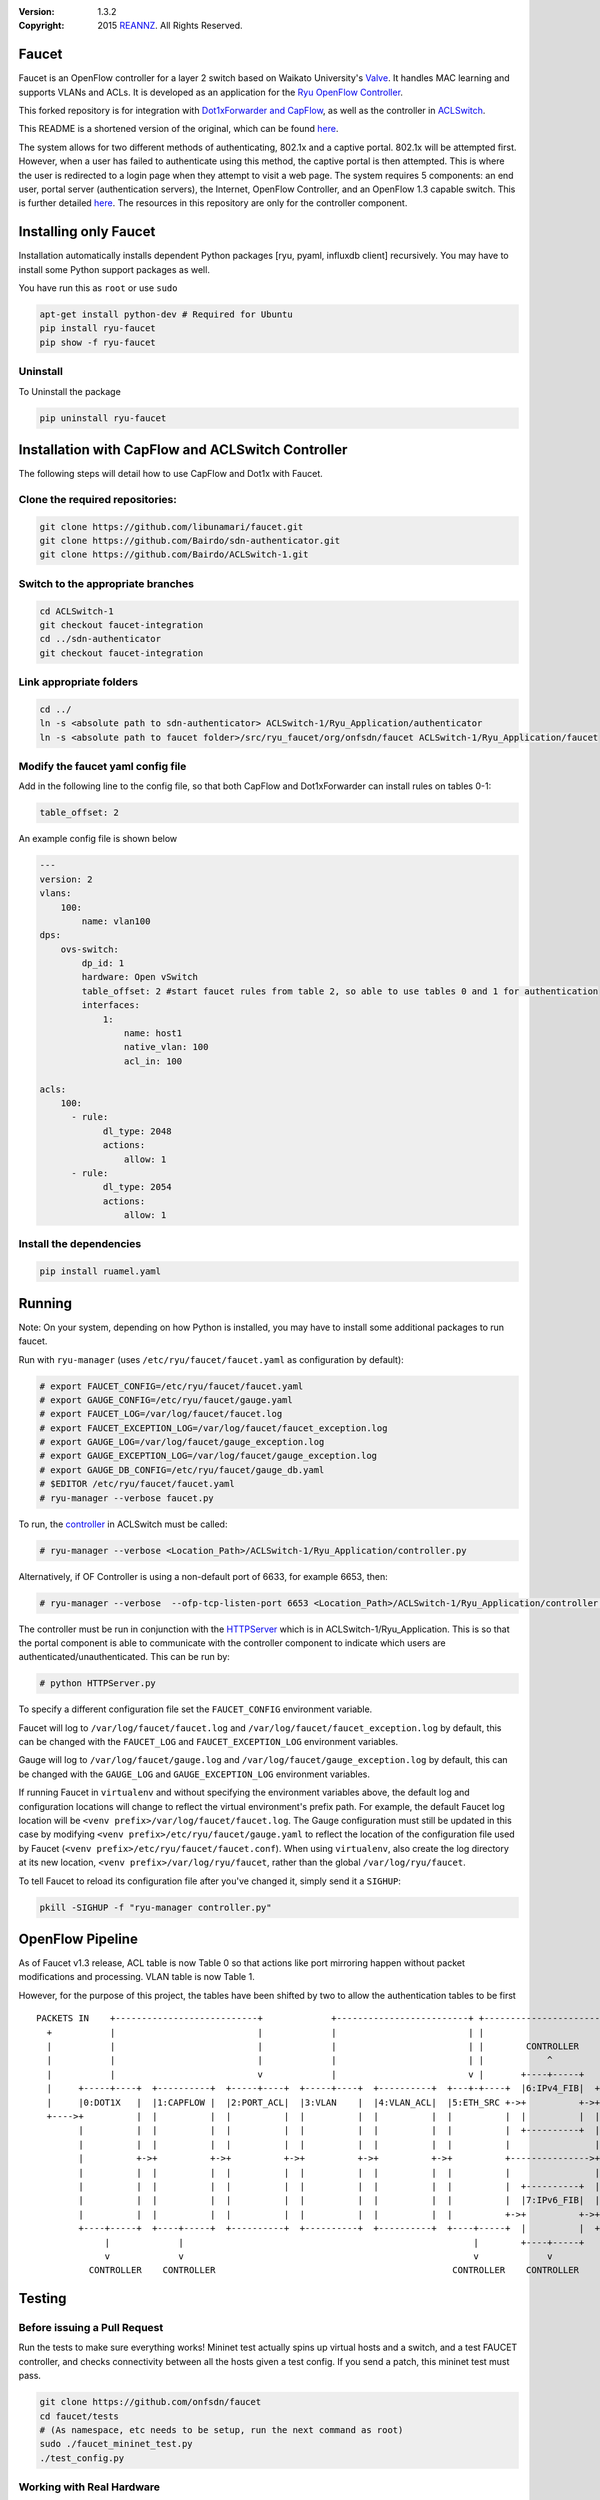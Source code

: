 :version: 1.3.2
:copyright: 2015 `REANNZ <http://www.reannz.co.nz/>`_.  All Rights Reserved.

.. meta::
   :keywords: OpenFlow, Ryu, Faucet, VLAN, SDN

======
Faucet
======

Faucet is an OpenFlow controller for a layer 2 switch based on Waikato University's `Valve <https://github.com/wandsdn/valve>`_. It handles MAC learning and supports VLANs and ACLs.  It is developed as an application for the `Ryu OpenFlow Controller <http://osrg.github.io/ryu/>`_.

This forked repository is for integration with  `Dot1xForwarder and CapFlow <https://github.com/Bairdo/sdn-authenticator/tree/faucet-integration>`_, as well as the controller in `ACLSwitch <https://github.com/Bairdo/ACLSwitch-1/tree/faucet-integration>`_.

This README is a shortened version of the original, which can be found `here <https://github.com/REANNZ/faucet/blob/master/README.rst>`_.

The system allows for two different methods of authenticating, 802.1x and a captive portal. 802.1x will be attempted first. However, when a user has failed to authenticate using this method, the captive portal is then attempted. This is where the user is redirected to a login page when they attempt to visit a web page. The system requires 5 components: an end user, portal server (authentication servers), the Internet, OpenFlow Controller, and an OpenFlow 1.3 capable switch. This is further detailed `here <https://github.com/Bairdo/sdn-authenticator/tree/faucet-integration>`_. The resources in this repository are only for the controller component. 


======================
Installing only Faucet
======================

Installation automatically installs dependent Python packages [ryu, pyaml, influxdb client] recursively. You may have to install some Python support packages as well.

You have run this as ``root`` or use ``sudo``

.. code:: bash

  apt-get install python-dev # Required for Ubuntu
  pip install ryu-faucet
  pip show -f ryu-faucet


Uninstall
---------
To Uninstall the package

.. code:: bash

  pip uninstall ryu-faucet
  
==================================================
Installation with CapFlow and ACLSwitch Controller
==================================================

The following steps will detail how to use CapFlow and Dot1x with Faucet.

Clone the required repositories:
--------------------------------

.. code:: bash

   git clone https://github.com/libunamari/faucet.git
   git clone https://github.com/Bairdo/sdn-authenticator.git 
   git clone https://github.com/Bairdo/ACLSwitch-1.git 

Switch to the appropriate branches
----------------------------------
.. code:: bash

   cd ACLSwitch-1
   git checkout faucet-integration
   cd ../sdn-authenticator
   git checkout faucet-integration
   
Link appropriate folders
-------------------------
.. code:: bash

   cd ../
   ln -s <absolute path to sdn-authenticator> ACLSwitch-1/Ryu_Application/authenticator
   ln -s <absolute path to faucet folder>/src/ryu_faucet/org/onfsdn/faucet ACLSwitch-1/Ryu_Application/faucet

Modify the faucet yaml config file
----------------------------------
Add in the following line to the config file, so that both CapFlow and Dot1xForwarder can install rules on tables 0-1:

.. code:: bash

   table_offset: 2

An example config file is shown below

.. code:: bash

   ---
   version: 2
   vlans:
       100:
           name: vlan100
   dps:
       ovs-switch:
           dp_id: 1
           hardware: Open vSwitch
           table_offset: 2 #start faucet rules from table 2, so able to use tables 0 and 1 for authentication
           interfaces:
               1:
                   name: host1
                   native_vlan: 100
                   acl_in: 100
            
   acls:
       100:
         - rule:
               dl_type: 2048
               actions:
                   allow: 1
         - rule:
               dl_type: 2054
               actions:
                   allow: 1

Install the dependencies
------------------------
.. code:: bash

   pip install ruamel.yaml
   

=======
Running
=======

Note: On your system, depending on how Python is installed, you may have to install some additional packages to run faucet.

Run with ``ryu-manager`` (uses ``/etc/ryu/faucet/faucet.yaml`` as configuration by default):

.. code:: bash

    # export FAUCET_CONFIG=/etc/ryu/faucet/faucet.yaml
    # export GAUGE_CONFIG=/etc/ryu/faucet/gauge.yaml
    # export FAUCET_LOG=/var/log/faucet/faucet.log
    # export FAUCET_EXCEPTION_LOG=/var/log/faucet/faucet_exception.log
    # export GAUGE_LOG=/var/log/faucet/gauge_exception.log
    # export GAUGE_EXCEPTION_LOG=/var/log/faucet/gauge_exception.log
    # export GAUGE_DB_CONFIG=/etc/ryu/faucet/gauge_db.yaml
    # $EDITOR /etc/ryu/faucet/faucet.yaml
    # ryu-manager --verbose faucet.py

To run, the `controller <https://github.com/Bairdo/ACLSwitch-1/blob/faucet-integration/Ryu_Application/controller.py>`_ in ACLSwitch must be called:

.. code:: bash

    # ryu-manager --verbose <Location_Path>/ACLSwitch-1/Ryu_Application/controller.py

Alternatively, if OF Controller is using a non-default port of 6633, for example 6653, then:

.. code:: bash

   # ryu-manager --verbose  --ofp-tcp-listen-port 6653 <Location_Path>/ACLSwitch-1/Ryu_Application/controller.py

The controller must be run in conjunction with the `HTTPServer <https://github.com/Bairdo/ACLSwitch-1/blob/faucet-integration/Ryu_Application/HTTPServer.py>`_ which is in ACLSwitch-1/Ryu_Application. This is so that the portal component is able to communicate with the controller component to indicate which users are authenticated/unauthenticated. This can be run by:

.. code:: bash

   # python HTTPServer.py

To specify a different configuration file set the ``FAUCET_CONFIG`` environment variable.

Faucet will log to ``/var/log/faucet/faucet.log`` and ``/var/log/faucet/faucet_exception.log`` by default, this can be changed with the ``FAUCET_LOG`` and ``FAUCET_EXCEPTION_LOG`` environment variables.

Gauge will log to ``/var/log/faucet/gauge.log`` and ``/var/log/faucet/gauge_exception.log`` by default, this can be changed with the ``GAUGE_LOG`` and ``GAUGE_EXCEPTION_LOG`` environment variables.

If running Faucet in ``virtualenv`` and without specifying the environment variables above, the default log and configuration locations will change to reflect the virtual environment's prefix path. For example, the default Faucet log location will be ``<venv prefix>/var/log/faucet/faucet.log``. The Gauge configuration must still be updated in this case by modifying ``<venv prefix>/etc/ryu/faucet/gauge.yaml`` to reflect the location of the configuration file used by Faucet (``<venv prefix>/etc/ryu/faucet/faucet.conf``). When using ``virtualenv``, also create the log directory at its new location, ``<venv prefix>/var/log/ryu/faucet``, rather than the global ``/var/log/ryu/faucet``.

To tell Faucet to reload its configuration file after you've changed it, simply send it a ``SIGHUP``:

.. code:: bash

  pkill -SIGHUP -f "ryu-manager controller.py"

=================
OpenFlow Pipeline
=================
As of Faucet v1.3 release, ACL table is now Table 0 so that actions like port mirroring happen without packet modifications and processing.  VLAN table is now Table 1.

However, for the purpose of this project, the tables have been shifted by two to allow the authentication tables to be first

::

    PACKETS IN    +---------------------------+             +-------------------------+ +-------------------------+
      +           |                           |             |                         | |                         |
      |           |                           |             |                         | |        CONTROLLER       |
      |           |                           |             |                         | |            ^            |
      |           |                           v             |                         v |       +----+-----+      v
      |     +-----+----+  +----------+  +-----+----+  +-----+----+  +----------+  +---+-+----+  |6:IPv4_FIB|  +---+------+  +----------+
      |     |0:DOT1X   |  |1:CAPFLOW |  |2:PORT_ACL|  |3:VLAN    |  |4:VLAN_ACL|  |5:ETH_SRC +->+          +->+8:ETH_DST |  |9:FLOOD   |
      +---->+          |  |          |  |          |  |          |  |          |  |          |  |          |  |          |  |          |
            |          |  |          |  |          |  |          |  |          |  |          |  +----------+  |          |  |          |
            |          |  |          |  |          |  |          |  |          |  |          |                |          |  |          |
            |          +->+          +->+          +->+          +->+          +->+          +--------------->+          +->+          |
            |          |  |          |  |          |  |          |  |          |  |          |                |          |  |          |
            |          |  |          |  |          |  |          |  |          |  |          |  +----------+  |          |  |          |
            |          |  |          |  |          |  |          |  |          |  |          |  |7:IPv6_FIB|  |          |  |          |
            |          |  |          |  |          |  |          |  |          |  |          +->+          +->+          |  |          |
            +----+-----+  +----+-----+  +----------+  +----------+  +----------+  +----+-----+  |          |  +------+---+  +--+-------+
                 |             |                                                       |        +----+-----+         |         |
                 v             v                                                       v             v               v         v
              CONTROLLER    CONTROLLER                                             CONTROLLER    CONTROLLER          PACKETS OUT
=======
Testing
=======

Before issuing a Pull Request
-----------------------------
Run the tests to make sure everything works!
Mininet test actually spins up virtual hosts and a switch, and a test FAUCET controller, and checks connectivity between all the hosts given a test config.  If you send a patch, this mininet test must pass.

.. code:: bash

  git clone https://github.com/onfsdn/faucet
  cd faucet/tests
  # (As namespace, etc needs to be setup, run the next command as root)
  sudo ./faucet_mininet_test.py
  ./test_config.py

Working with Real Hardware
--------------------------

If you are a hardware vendor wanting to support FAUCET, you need to support all the matches in src/ryu_faucet/org/onfsdn/faucet/valve.py:valve_in_match().

Faucet has been tested against the following switches:
(Hint: look at src/ryu_faucet/org/onfsdn/faucet/dp.py to add your switch)

1. Open vSwitch v2.1+ - Open Source available at http://www.openvswitch.org
2. Lagopus Openflow Switch - Open Source available at https://lagopus.github.io
3. Allied Telesis x510 and x930 series - https://www.alliedtelesis.com/products/x930-series
4. NoviFlow 1248 - http://noviflow.com/products/noviswitch
5. Northbound Networks - Zodiac FX - http://northboundnetworks.com/collections/zodiac-fx
6. Hewlett Packard Enterprise - Aruba 5400R, 3810 and 2930F - http://www.arubanetworks.com/products/networking/switches/
7. Netronome produces PCIe adaptors, with an OVS interface - Agilio CX 2x10GbE card - https://www.netronome.com/products/agilio-cx/

Faucet's design principle is to be as hardware agnostic as possible and not require Table Type Patterns. This means that Faucet expects the hardware Open Flow Agent (OFA) to hide implementation details, including which tables are best for certain matches or whether there is special support for multicast - Faucet expects the OFA to leverage the right hardware transparently.

============================================================
Buying and running commercial switches supporting ryu-faucet
============================================================

Allied Telesis
--------------

`Allied Telesis <http://www.alliedtelesis.com/sdn>` sells their products via distributors and resellers. To order in USA call `ProVantage <http://www.provantage.com/allied-telesis-splx10~7ALL912L.htm>`. To find a sales office near you, visit `Allied Telesis <http://www.AlliedTelesis.com>`

* On Allied Telesis, all vlans must be included in the vlan database config on the switch before they can be used by OpenFlow.  When ordering, request Openflow license SKU.


NoviFlow
--------
`NoviFlow <http://noviflow.com>`

NorthBound Networks
-------------------
`NorthBound Networks <http://northboundnetworks.com>`

FAUCET supports the Zodiac FX as of v0.60 firmware.

Hewlett Packard Enterprise
--------------------------
`Hewlett Packard Enterprise <http://www.hpe.com>` and its many distributors and resellers.

All the HPE Aruba’s v3 based product line (5400R, 3810 and 2930F) work with FAUCET.

* 5400R - http://www.arubanetworks.com/products/networking/switches/5400r-series/
* 3810  - http://www.arubanetworks.com/products/networking/switches/3810-series/ 
* 2930F - http://www.arubanetworks.com/products/networking/switches/2930f-series/

OpenFlow is available by default on all the firmware releases of each of these products. There is no need for a purchase of separate license to enable OpenFlow on the firmware.

Netronome
---------
`Netronome <https://www.netronome.com/>` 



